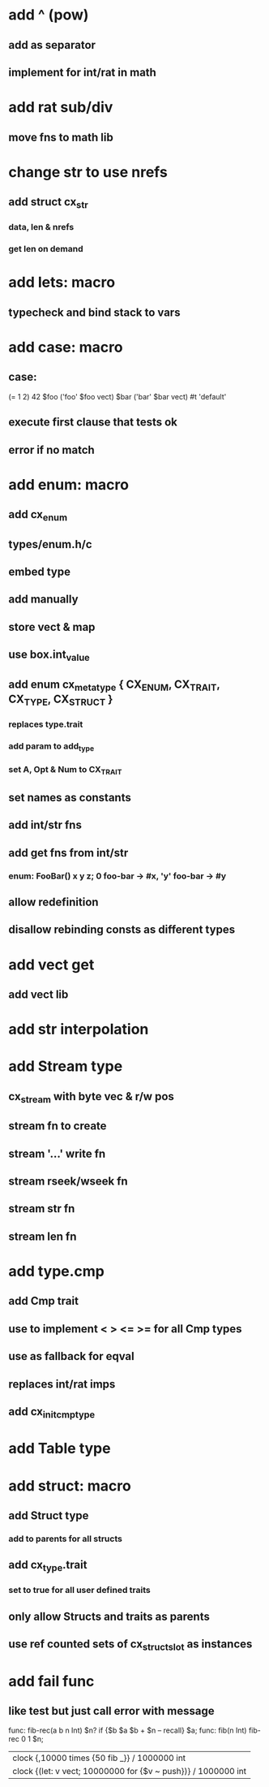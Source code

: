 * add ^ (pow)
** add as separator
** implement for int/rat in math
* add rat sub/div
** move fns to math lib
* change str to use nrefs
** add struct cx_str
*** data, len & nrefs
*** get len on demand
* add lets: macro
** typecheck and bind stack to vars
* add case: macro
** case: 
(= 1 2) 42
$foo ('foo' $foo vect)
$bar ('bar' $bar vect)
#t 'default'
** execute first clause that tests ok
** error if no match 
* add enum: macro
** add cx_enum
** types/enum.h/c
** embed type
** add manually
** store vect & map
** use box.int_value
** add enum cx_meta_type { CX_ENUM, CX_TRAIT, CX_TYPE, CX_STRUCT }
*** replaces type.trait
*** add param to add_type
*** set A, Opt & Num to CX_TRAIT
** set names as constants
** add int/str fns
** add get fns from int/str
*** enum: FooBar() x y z; 0 foo-bar -> #x, 'y' foo-bar -> #y
** allow redefinition
** disallow rebinding consts as different types
* add vect get
** add vect lib
* add str interpolation
* add Stream type
** cx_stream with byte vec & r/w pos
** stream fn to create
** stream '...' write fn
** stream rseek/wseek fn
** stream str fn
** stream len fn
* add type.cmp
** add Cmp trait
** use to implement < > <= >= for all Cmp types
** use as fallback for eqval
** replaces int/rat imps
** add cx_init_cmp_type
* add Table type
* add struct: macro
** add Struct type 
*** add to parents for all structs
** add cx_type.trait
*** set to true for all user defined traits
** only allow Structs and traits as parents
** use ref counted sets of cx_struct_slot as instances
* add fail func
** like test but just call error with message

func: fib-rec(a b n Int) $n? if {$b $a $b + $n -- recall} $a;
func: fib(n Int) fib-rec 0 1 $n;
| clock {,10000 times {50 fib _}} / 1000000 int
| clock {(let: v vect; 10000000 for {$v ~ push})} / 1000000 int
